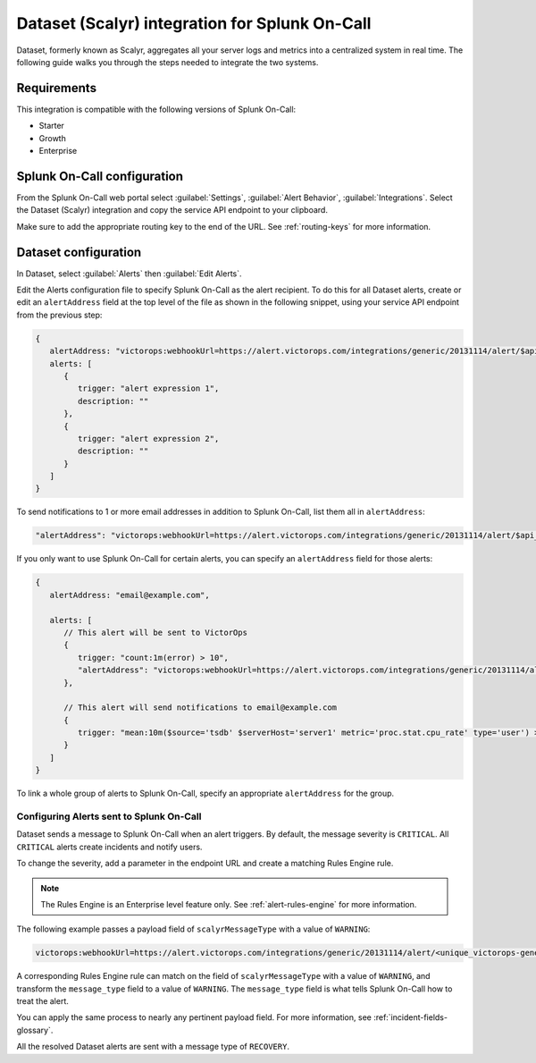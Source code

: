 .. _scalyr-integration-spoc:

Dataset (Scalyr) integration for Splunk On-Call
***************************************************

.. meta::
    :description: Configure the Dataset (Scalyr) integration for Splunk On-Call.

Dataset, formerly known as Scalyr, aggregates all your server logs and metrics into a centralized system in real time. The following guide walks you through the steps needed to integrate the two systems.

Requirements
==================

This integration is compatible with the following versions of Splunk On-Call:

- Starter
- Growth
- Enterprise

Splunk On-Call configuration
====================================

From the Splunk On-Call web portal select :guilabel:`Settings`, :guilabel:`Alert Behavior`, :guilabel:`Integrations`. Select the Dataset (Scalyr) integration and copy the service API endpoint to your clipboard.

Make sure to add the appropriate routing key to the end of the URL. See :ref:`routing-keys` for more information.

Dataset configuration
====================================

In Dataset, select :guilabel:`Alerts` then :guilabel:`Edit Alerts`.

.. image:: _images/spoc/Scalyr_integration_alerts.png
   :alt: Location of Alerts in Dataset

Edit the Alerts configuration file to specify Splunk On-Call as the alert recipient. To do this for all Dataset alerts, create or edit an ``alertAddress`` field at the top level of the file as shown in the following snippet, using
your service API endpoint from the previous step:

.. code-block:: json

   {
      alertAddress: "victorops:webhookUrl=https://alert.victorops.com/integrations/generic/20131114/alert/$api_key/$routing_key",
      alerts: [
         {
            trigger: "alert expression 1",
            description: ""
         },
         {
            trigger: "alert expression 2",
            description: ""
         }
      ]
   }

To send notifications to 1 or more email addresses in addition to Splunk On-Call, list them all in ``alertAddress``:

.. code-block:: json

   "alertAddress": "victorops:webhookUrl=https://alert.victorops.com/integrations/generic/20131114/alert/$api_key/$routing_key, foo@example.com, bar@example.com",

If you only want to use Splunk On-Call for certain alerts, you can specify an ``alertAddress`` field for those alerts:

.. code-block:: json

   {
      alertAddress: "email@example.com",

      alerts: [
         // This alert will be sent to VictorOps
         {
            trigger: "count:1m(error) > 10",
            "alertAddress": "victorops:webhookUrl=https://alert.victorops.com/integrations/generic/20131114/alert/$api_key/$routing_key"
         },

         // This alert will send notifications to email@example.com
         {
            trigger: "mean:10m($source='tsdb' $serverHost='server1' metric='proc.stat.cpu_rate' type='user') > 50"
         }
      ]
   }

To link a whole group of alerts to Splunk On-Call, specify an appropriate ``alertAddress`` for the group.

Configuring Alerts sent to Splunk On-Call
-------------------------------------------------

Dataset sends a message to Splunk On-Call when an alert triggers. By default, the message severity is ``CRITICAL``. All ``CRITICAL`` alerts create incidents and notify users.

To change the severity, add a parameter in the endpoint URL and create a matching Rules Engine rule.

.. note::

   The Rules Engine is an Enterprise level feature only. See :ref:`alert-rules-engine` for more information.

The following example passes a payload field of ``scalyrMessageType`` with a value of ``WARNING``:

.. code-block:: text

   victorops:webhookUrl=https://alert.victorops.com/integrations/generic/20131114/alert/<unique_victorops-generated_endpoint>/<routing_key>/?scalyrMessageType=WARNING

A corresponding Rules Engine rule can match on the field of ``scalyrMessageType`` with a value of ``WARNING``, and transform the ``message_type`` field to a value of ``WARNING``. The ``message_type`` field is what tells Splunk On-Call how to treat the alert.

You can apply the same process to nearly any pertinent payload field. For more information, see :ref:`incident-fields-glossary`.

All the resolved Dataset alerts are sent with a message type of ``RECOVERY``.
